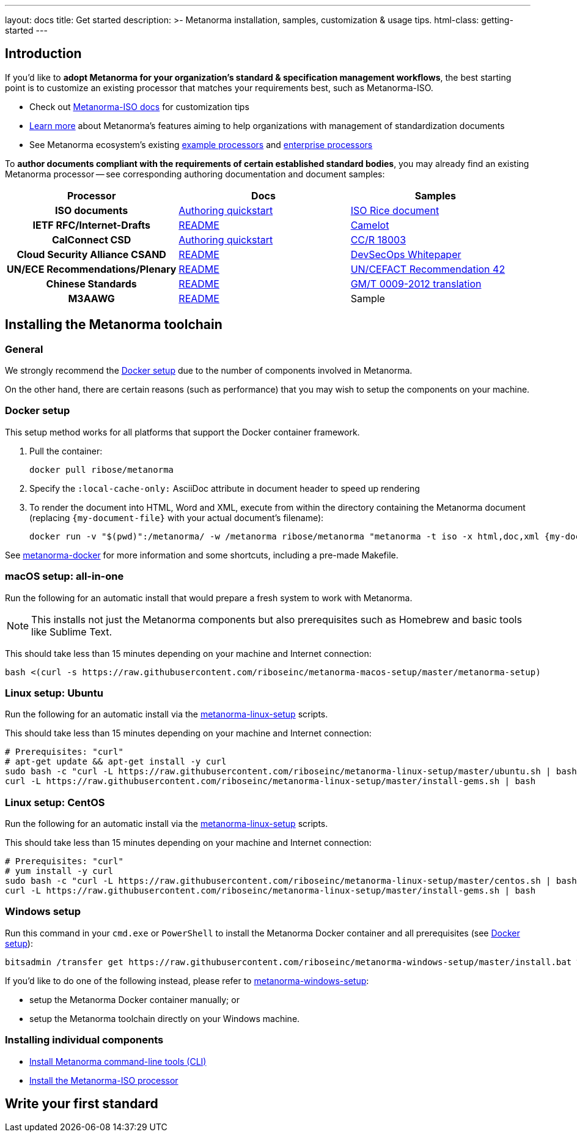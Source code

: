 ---
layout: docs
title: Get started
description: >-
  Metanorma installation, samples, customization & usage tips.
html-class: getting-started
---

== Introduction

If you'd like to *adopt Metanorma for your organization's standard & specification management workflows*,
the best starting point is to customize an existing processor that
matches your requirements best, such as Metanorma-ISO.

* Check out link:/software/metanorma-iso/[Metanorma-ISO docs]
for customization tips

* link:/overview/[Learn more] about Metanorma's features
aiming to help organizations with management of standardization documents

* See Metanorma ecosystem's existing link:/software/Sample_processor/[example processors]
and link:/software/For_enterprises/[enterprise processors]

To *author documents compliant with the requirements of certain established standard bodies*,
you may already find an existing Metanorma processor -- see corresponding authoring documentation
and document samples:

[cols="h,a,a"]
|===
|Processor |Docs |Samples

|ISO documents
| link:/software/metanorma-iso/docs/guidance/[Authoring quickstart]
| https://github.com/riboseinc/isodoc-rice[ISO Rice document]

|IETF RFC/Internet-Drafts
| https://github.com/riboseinc/asciidoctor-rfc[README]
| link:/samples/draft-camelot-holy-grenade/[Camelot]

|CalConnect CSD
| link:/software/metanorma-csd/docs/quickstart/[Authoring quickstart]
| https://github.com/CalConnect/csd-calspam-bcp[CC/R 18003]

|Cloud Security Alliance CSAND
| https://github.com/riboseinc/metanorma-csd[README]
| https://github.com/riboseinc/csand-devsecops-whitepaper[DevSecOps Whitepaper]

|UN/ECE Recommendations/Plenary
| https://github.com/riboseinc/metanorma-unece[README]
| https://github.com/riboseinc/unece-cefact-recommendation-42[UN/CEFACT Recommendation 42]

|Chinese Standards
| https://github.com/riboseinc/metanorma-gb[README]
| https://github.com/riboseinc/gmt-0009-2012/[GM/T 0009-2012 translation]

|M3AAWG
| link:https://github.com/riboseinc/metanorma-m3d[README]
| [tbd]#Sample#

|===


== Installing the Metanorma toolchain

=== General

We strongly recommend the <<docker-setup>> due to the number of components
involved in Metanorma.

On the other hand, there are certain reasons (such as performance)
that you may wish to setup the components on your machine.


[[docker-setup]]
=== Docker setup

This setup method works for all platforms that support the Docker container
framework.

. Pull the container:
+
[source,sh]
----
docker pull ribose/metanorma
----
. Specify the `:local-cache-only:` AsciiDoc attribute
in document header to speed up rendering
. To render the document into HTML, Word and XML,
execute from within the directory containing the Metanorma document
(replacing `{my-document-file}` with your actual document's filename):
+
[source,sh]
----
docker run -v "$(pwd)":/metanorma/ -w /metanorma ribose/metanorma "metanorma -t iso -x html,doc,xml {my-document-file}"
----


See https://github.com/riboseinc/metanorma-docker[metanorma-docker] for more information
and some shortcuts, including a pre-made Makefile.

=== macOS setup: all-in-one

Run the following for an automatic install
that would prepare a fresh system to work with Metanorma.

NOTE: This installs not just the Metanorma components but also prerequisites
such as Homebrew and basic tools like Sublime Text.

This should take less than 15 minutes depending on your machine and Internet connection:

[source,sh]
----
bash <(curl -s https://raw.githubusercontent.com/riboseinc/metanorma-macos-setup/master/metanorma-setup)
----


=== Linux setup: Ubuntu

Run the following for an automatic install via the https://github.com/riboseinc/metanorma-linux-setup[metanorma-linux-setup] scripts.

This should take less than 15 minutes depending on your machine and Internet connection:

[source,sh]
----
# Prerequisites: "curl"
# apt-get update && apt-get install -y curl
sudo bash -c "curl -L https://raw.githubusercontent.com/riboseinc/metanorma-linux-setup/master/ubuntu.sh | bash"
curl -L https://raw.githubusercontent.com/riboseinc/metanorma-linux-setup/master/install-gems.sh | bash
----

=== Linux setup: CentOS

Run the following for an automatic install via the https://github.com/riboseinc/metanorma-linux-setup[metanorma-linux-setup] scripts.

This should take less than 15 minutes depending on your machine and Internet connection:

[source,sh]
----
# Prerequisites: "curl"
# yum install -y curl
sudo bash -c "curl -L https://raw.githubusercontent.com/riboseinc/metanorma-linux-setup/master/centos.sh | bash"
curl -L https://raw.githubusercontent.com/riboseinc/metanorma-linux-setup/master/install-gems.sh | bash
----

=== Windows setup

Run this command in your `cmd.exe` or `PowerShell` to install
the Metanorma Docker container and all prerequisites (see <<docker-setup>>):

[source,sh]
----
bitsadmin /transfer get https://raw.githubusercontent.com/riboseinc/metanorma-windows-setup/master/install.bat %cd%\install.bat & .\install.bat
----

If you'd like to do one of the following instead,
please refer to
https://github.com/riboseinc/metanorma-windows-setup[metanorma-windows-setup]:

* setup the Metanorma Docker container manually; or
* setup the Metanorma toolchain directly on your Windows machine.


=== Installing individual components

* link:/software/metanorma-cli/docs/installation[Install Metanorma command-line tools (CLI)]
* link:/software/metanorma-iso/docs/quickstart/[Install the Metanorma-ISO processor]

== [tbd]#Write your first standard#

